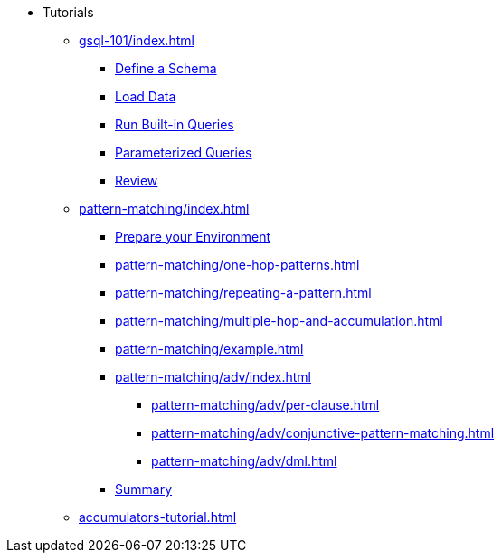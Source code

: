 * Tutorials
** xref:gsql-101/index.adoc[]
*** xref:gsql-101/define-a-schema.adoc[Define a Schema]
*** xref:gsql-101/load-data-gsql-101.adoc[Load Data]
*** xref:gsql-101/built-in-select-queries.adoc[Run Built-in Queries]
*** xref:gsql-101/parameterized-gsql-query.adoc[Parameterized Queries]
*** xref:gsql-101/review.adoc[Review]
** xref:pattern-matching/index.adoc[]
*** xref:pattern-matching/prepare-environment.adoc[Prepare your Environment]
*** xref:pattern-matching/one-hop-patterns.adoc[]
*** xref:pattern-matching/repeating-a-pattern.adoc[]
*** xref:pattern-matching/multiple-hop-and-accumulation.adoc[]
*** xref:pattern-matching/example.adoc[]
*** xref:pattern-matching/adv/index.adoc[]
**** xref:pattern-matching/adv/per-clause.adoc[]
**** xref:pattern-matching/adv/conjunctive-pattern-matching.adoc[]
**** xref:pattern-matching/adv/dml.adoc[]
*** xref:pattern-matching/summary.adoc[Summary]
** xref:accumulators-tutorial.adoc[]
